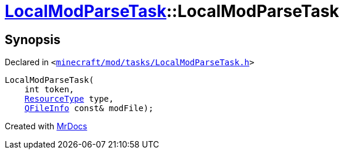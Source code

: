 [#LocalModParseTask-2constructor]
= xref:LocalModParseTask.adoc[LocalModParseTask]::LocalModParseTask
:relfileprefix: ../
:mrdocs:


== Synopsis

Declared in `&lt;https://github.com/PrismLauncher/PrismLauncher/blob/develop/launcher/minecraft/mod/tasks/LocalModParseTask.h#L45[minecraft&sol;mod&sol;tasks&sol;LocalModParseTask&period;h]&gt;`

[source,cpp,subs="verbatim,replacements,macros,-callouts"]
----
LocalModParseTask(
    int token,
    xref:ResourceType.adoc[ResourceType] type,
    xref:QFileInfo.adoc[QFileInfo] const& modFile);
----



[.small]#Created with https://www.mrdocs.com[MrDocs]#
